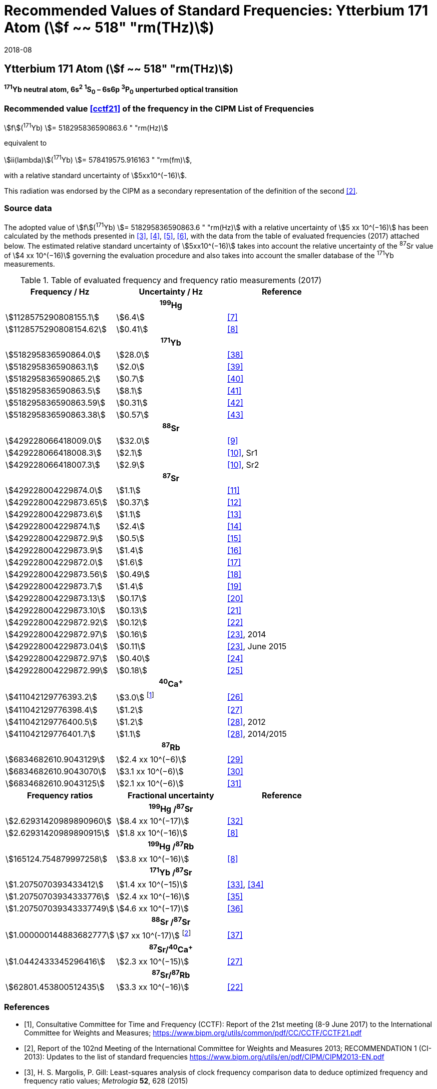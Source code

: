 = Recommended Values of Standard Frequencies: Ytterbium 171 Atom (stem:[f ~~ 518" "rm(THz)])
:appendix-id: 2
:partnumber: 1
:edition: 9
:copyright-year: 2019
:language: en
:docnumber: SI MEP M REC 518THz
:title-appendix-en: Recommended Values of Standard Frequencies for Applications Including the Practical Realization of the Metre and Secondary Representations of the Definition of the Second: Ytterbium 171 Atom (stem:[f ~~ 518" "rm(THz)])
:title-appendix-fr:
:title-en: The International System of Units
:title-fr: Le système international d’unités
:doctype: mise-en-pratique
:committee-acronym: CCL-CCTF-WGFS
:committee-en: CCL-CCTF Frequency Standards Working Group
:si-aspect: m_c_deltanu
:docstage: in-force
:confirmed-date: 2017-06
:revdate: 2018-08
:docsubstage: 60
:imagesdir: images
:mn-document-class: bipm
:mn-output-extensions: xml,html,pdf,rxl
:local-cache-only:
:data-uri-image:

== Ytterbium 171 Atom (stem:[f ~~ 518" "rm(THz)])

*^171^Yb neutral atom, 6s^2^ ^1^S~0~ – 6s6p ^3^P~0~ unperturbed optical transition*

=== Recommended value <<cctf21>> of the frequency in the CIPM List of Frequencies

[align=left]
stem:[f](^171^Yb) stem:[= 518295836590863.6 " "rm(Hz)]

equivalent to

stem:[ii(lambda)](^171^Yb) stem:[= 578419575.916163 " "rm(fm)],

with a relative standard uncertainty of stem:[5xx10^(−16)].

This radiation was endorsed by the CIPM as a secondary representation of the definition of the second <<ci2013>>.

=== Source data

The adopted value of stem:[f](^171^Yb) stem:[= 518295836590863.6 " "rm(Hz)] with a relative uncertainty of stem:[5 xx 10^(−16)] has been calculated by the methods presented in <<margolis>>, <<robertsson>>, <<oates>>, <<riehle>>, with the data from the table of evaluated frequencies (2017) attached below. The estimated relative standard uncertainty of stem:[5xx10^(−16)] takes into account the relative uncertainty of the ^87^Sr value of stem:[4 xx 10^(−16)] governing the evaluation procedure and also takes into account the smaller database of the ^171^Yb measurements.

.Table of evaluated frequency and frequency ratio measurements (2017)
|===
h| Frequency / Hz h| Uncertainty / Hz h| Reference

3+h| ^199^Hg
| stem:[1128575290808155.1] | stem:[6.4] | <<mcferran>>
| stem:[1128575290808154.62] | stem:[0.41] | <<tyumenev>>
3+h| ^171^Yb
| stem:[518295836590864.0] | stem:[28.0] | <<kohno>>
| stem:[518295836590863.1] | stem:[2.0] | <<yasuda>>
| stem:[518295836590865.2] | stem:[0.7] | <<lemke>>
| stem:[518295836590863.5] | stem:[8.1] | <<park>>
| stem:[518295836590863.59] | stem:[0.31] | <<pizzocaro>>
| stem:[518295836590863.38] | stem:[0.57] | <<kim>>
3+h| ^88^Sr
| stem:[429228066418009.0] | stem:[32.0] | <<baillard2007>>
| stem:[429228066418008.3] | stem:[2.1] | <<morzynski>>, Sr1
| stem:[429228066418007.3] | stem:[2.9] | <<morzynski>>, Sr2
3+h| ^87^Sr
| stem:[429228004229874.0] | stem:[1.1] | <<boyd>>
| stem:[429228004229873.65] | stem:[0.37] | <<campbell>>
| stem:[429228004229873.6] | stem:[1.1] | <<baillard2008>>
| stem:[429228004229874.1] | stem:[2.4] | <<hong>>
| stem:[429228004229872.9] | stem:[0.5] | <<falke2011>>
| stem:[429228004229873.9] | stem:[1.4] | <<yamaguchi>>
| stem:[429228004229872.0] | stem:[1.6] | <<akamatsu>>
| stem:[429228004229873.56] | stem:[0.49] | <<tanabe>>
| stem:[429228004229873.7] | stem:[1.4] | <<lin>>
| stem:[429228004229873.13] | stem:[0.17] | <<falke2014>>
| stem:[429228004229873.10] | stem:[0.13] | <<targat>>
| stem:[429228004229872.92] | stem:[0.12] | <<lodewyck>>
| stem:[429228004229872.97] | stem:[0.16] | <<grebing>>, 2014
| stem:[429228004229873.04] | stem:[0.11] | <<grebing>>, June 2015
| stem:[429228004229872.97] | stem:[0.40] | <<hachisu-abs-freq>>
| stem:[429228004229872.99] | stem:[0.18] | <<hachisu-si>>
3+h| ^40^Ca^+^
| stem:[411042129776393.2] | stem:[3.0] footnote:[From the least square procedure it turned out that the value and the uncertainty given in ref. <<chwalla>> is not compatible with the remaining data. Thus the uncertainty given in the original publication <<chwalla>> was increased to 3 Hz to make it statistically more consistent.] | <<chwalla>>
| stem:[411042129776398.4] | stem:[1.2] | <<matsubara>>
| stem:[411042129776400.5] | stem:[1.2] | <<huang>>, 2012
| stem:[411042129776401.7] | stem:[1.1] | <<huang>>, 2014/2015
3+h| ^87^Rb
| stem:[6834682610.9043129] | stem:[2.4 xx 10^(−6)] | <<lne-syrte>>
| stem:[6834682610.9043070] | stem:[3.1 xx 10^(−6)] | <<ovchinnikov>>
| stem:[6834682610.9043125] | stem:[2.1 xx 10^(−6)] | <<guena>>
h| Frequency ratios h| Fractional uncertainty h| Reference
3+h| ^199^Hg /^87^Sr
| stem:[2.62931420989890960] | stem:[8.4 xx 10^(−17)] | <<yamanaka>>
| stem:[2.62931420989890915] | stem:[1.8 xx 10^(−16)] | <<tyumenev>>
3+h| ^199^Hg /^87^Rb
| stem:[165124.754879997258] | stem:[3.8 xx 10^(−16)] | <<tyumenev>>
3+h| ^171^Yb /^87^Sr
| stem:[1.2075070393433412] | stem:[1.4 xx 10^(−15)] | <<akamatsu-freq>>, <<akamatsu-errata>>
| stem:[1.20750703934333776] | stem:[2.4 xx 10^(−16)] | <<takamoto>>
| stem:[1.207507039343337749] | stem:[4.6 xx 10^(−17)] | <<nemitz>>
3+h| ^88^Sr /^87^Sr
| stem:[1.000000144883682777] | stem:[7 xx 10^(-17)] footnote:[The fractional uncertainty of stem:[2.3 xx 10^{-17}] in ref. <<takano>> has been increased by a factor of three since this uncertainty is an order of magnitude smaller than the other input data for this transition.] | <<takano>>
3+h| ^87^Sr/^40^Ca^+^
| stem:[1.0442433345296416] | stem:[2.3 xx 10^(−15)] | <<matsubara>>
3+h| ^87^Sr/^87^Rb
| stem:[62801.453800512435] | stem:[3.3 xx 10^(−16)] | <<lodewyck>>
|===

[bibliography]
=== References

* [[[cctf21,1]]], Consultative Committee for Time and Frequency (CCTF): Report of the 21st meeting (8-9 June 2017) to the International Committee for Weights and Measures; https://www.bipm.org/utils/common/pdf/CC/CCTF/CCTF21.pdf

* [[[ci2013,2]]], Report of the 102nd Meeting of the International Committee for Weights and Measures 2013; RECOMMENDATION 1 (CI-2013): Updates to the list of standard frequencies https://www.bipm.org/utils/en/pdf/CIPM/CIPM2013-EN.pdf

* [[[margolis,3]]], H. S. Margolis, P. Gill: Least-squares analysis of clock frequency comparison data to deduce optimized frequency and frequency ratio values; _Metrologia_ *52*, 628 (2015)

* [[[robertsson,4]]], L. Robertsson: On the evaluation of ultra-high-precision frequency ratio measurements: examining closed loops in a graph theory framework; _Metrologia_ *53*, 1272 (2016)

* [[[oates,5]]], Chris Oates: private communication. An independent program was developed in Mathematica at NIST (2017)

* [[[riehle,6]]], F. Riehle, P. Gill, F. Arias, L. Robertsson: The CIPM List of Recommended Frequency Standard Values: Guidelines and Procedures; _Metrologia_ *55*, 188-200 (2018)

* [[[mcferran,7]]], J. J. McFerran, L. Yi, S. Mejri, S. Di Manno, W. Zhang, J. Guéna, Y. Le Coq, S. Bize: Erratum: Neutral Atom Frequency Reference in the Deep Ultraviolet with stem:["Fractional Uncertainty "= 5.7 xx 10^(−15)] [Phys. Rev. Lett. *108*, 183004 (2012)]; _Phys. Rev. Lett._ *115*, 219901 (2015)

* [[[tyumenev,8]]], R. Tyumenev, M. Favier, S. Bilicki, E. Bookjans, R. Le Targat, J. Lodewyck, D. Nicolodi, Y. Le Coq, M. Abgrall, J. Guéna, L. De Sarlo, S. Bize: Comparing a mercury optical lattice clock with microwave and optical frequency standards; _New J. Phys._ *18*, 113002 (2016)

* [[[baillard2007,9]]], X. Baillard, M. Fouché, R. Le Targat, P. G. Westergaard, A. Lecallier, Y. Le Coq, G. D. Rovera, S. Bize, P. Lemonde: Accuracy evaluation of an optical lattice clock with bosonic atoms; _Opt. Lett._ *32* 1812 (2007).

* [[[morzynski,10]]], P. Morzyński, M. Bober, D. Bartoszek-Bober, J. Nawrocki, P. Krehlik, Ł. Śliwczyński, M. Lipiński, P. Masłowski, A. Cygan, P. Dunst, M. Garus, D. Lisak, J. Zachorowski, W. Gawlik, C. Radzewicz, R. Ciuryło, M. Zawada: Absolute measurement of the ^1^S~0~ - ^3^P~0~ clock transition in neutral ^88^Sr over the 330 km-long stabilized fibre optic link; _Scientific Reports_ *5*, 17495 (2015)

* [[[boyd,11]]], M. M. Boyd, A. D. Ludlow, S. Blatt, S. M. Foreman, T. Ido, T. Zelevinsky, J. Ye.: ^87^Sr lattice clock with inaccuracy below 10^-15^; _Phys. Rev. Lett._ *98*, 083002 (2007)

* [[[campbell,12]]], G. K. Campbell, A. D. Ludlow, S. Blatt, J. W. Thomsen, M. J. Martin, M. H. G. de Miranda, T. Zelevinsky, M. M. Boyd, J. Ye, S. A. Diddams, Th. P. Heavner, Th. E. Parker, S. R. Jefferts: The absolute frequency of the ^87^Sr optical clock transition; _Metrologia_ *45*, 539 (2008)

* [[[baillard2008,13]]], X. Baillard, M. Fouché, R. Le Targat, P. G. Westergaard, A. Lecallier, F. Chapelet, M. Abgrall, G. D. Rovera, P. Laurent, P. Rosenbusch, S. Bize, G. Santarelli, A. Clairon, P. Lemonde, G. Grosche, B. Lipphardt, H. Schnatz: An optical lattice clock with spin-polarized ^87^Sr atoms; _Eur. Phys. J. D_ *48*, 11 (2008)

* [[[hong,14]]], F.-L. Hong, M. Musha, M. Takamoto, H. Inaba, S. Yanagimachi, A. Takamizawa, K. Watabe, T. Ikegami, M. Imae, Y. Fujii, M. Amemiya, K. Nakagawa, K. Ueda, H. Katori: Measuring the frequency of a Sr optical lattice clock using a 120 km coherent optical transfer; _Opt. Lett._ *34*, 692 (2009)

* [[[falke2011,15]]], St. Falke, H. Schnatz, J. S. R. Vellore Winfred, Th. Middelmann, St. Vogt, S. Weyers, B. Lipphardt, G. Grosche, F. Riehle, U. Sterr and Ch. Lisdat: The ^87^Sr optical frequency standard at PTB; _Metrologia_ *48*, 399 (2011)

* [[[yamaguchi,16]]], A. Yamaguchi, N. Shiga, S. Nagano, Y. Li, H. Ishijima, H. Hachisu, M. Kumagai, T. Ido: Stability Transfer between Two Clock Lasers Operating at Different Wavelengths for Absolute Frequency Measurement of Clock Transition in ^87^Sr; _Appl. Phys. Express_ *5*, 022701 (2012)

* [[[akamatsu,17]]], D. Akamatsu, H. Inaba, K. Hosaka, M. Yasuda, A. Onae, T. Suzuyama, M. Amemiya, F.-L. Hong: Spectroscopy and frequency measurement of the ^87^Sr clock transition by laser linewidth transfer using an optical frequency comb; _Appl. Phys. Express_ *7*, 012401 (2014)

* [[[tanabe,18]]], T. Tanabe, D. Akamatsu, T. Kobayashi, A. Takamizawa, S. Yanagimachi, T. Ikegami, T. Suzuyama, H. Inaba, S. Okubo, M. Yasuda, F.-L. Hong, A. Onae, K. Hosaka: Improved frequency measurement of the ^1^S~0~-^3^P~0~ clock transition in ^87^Sr using a Cs fountain clock as a transfer oscillator; _J. Phys. Soc. Jpn._ *84*, 115002 (2015)

* [[[lin,19]]], Y.-G. Lin, Q. Wang, Y. Li, F. Meng, B.-K. Lin, E.-J. Zang, Z. Sun, F. Fang, T.-C. Li, Z.-J. Fang: First Evaluation and Frequency Measurement of the Strontium Optical Lattice Clock at NIM; _Chin. Phys. Lett._ *32*, 090601 (2015)

* [[[falke2014,20]]], S. Falke, N. Lemke, C. Grebing, B. Lipphardt, S. Weyers, V. Gerginov, N. Huntemann, C. Hagemann, A. Al-Masoudi, S. Häfner, S. Vogt, U. Sterr, C. Lisdat: A strontium lattice clock with stem:[3 " times "xx 10^(−17)] inaccuracy and its frequency; _New J. Phys._ *16*, 073023 (2014)

* [[[targat,21]]], R. Le Targat, L. Lorini, Y. Le Coq, M. Zawada, J. Guéna, M. Abgrall, M. Gurov, P. Rosenbusch, D. G. Rovera, B. Nagórny, R. Gartman, P. G. Westergaard, M. E. Tobar, M. Lours, G. Santarelli, A. Clairon, S. Bize, P. Laurent, P. Lemonde, J. Lodewyck: Experimental realization of an optical second with strontium lattice clocks; _Nature Commun._ *4*, 2109 (2013)

* [[[lodewyck,22]]], J. Lodewyck, S. Bilicki, E. Bookjans, J.-L. Robyr, C. Shi, G. Vallet, R. Le Targat, D. Nicolodi, Y. Le Coq, J. Guéna, M. Abgrall, P. Rosenbusch, S. Bize: Optical to microwave clock frequency ratios with a nearly continuous strontium optical lattice clock; _Metrologia_ *53*, 1123 (2016)

* [[[grebing,23]]], C. Grebing, A. Al-Masoudi, S. Dörscher, S. Häfner, V. Gerginov, S. Weyers, B. Lipphardt, F. Riehle, U. Sterr, C. Lisdat: Realization of a timescale with an accurate optical lattice clock; _Optica_ *3*, 563 (2016)

* [[[hachisu-abs-freq,24]]], H. Hachisu, G. Petit, G., T. Ido: Absolute frequency measurement with uncertainty below stem:[1 xx 10^(−15)] using International Atomic Time; _Appl. Phys. B_ *123*, 34 (2017)

* [[[hachisu-si,25]]], H. Hachisu, G. Petit, F. Nakagawa, Y. Hanado, T. Ido: SI-traceable measurement of an optical frequency at the low 10^−16^ level without a local primary standard; _Optics Express_ *25*, 8511 (2017)

* [[[chwalla,26]]], M. Chwalla, J. Benhelm, K. Kim, G. Kirchmair, T. Monz, M. Riebe, P. Schindler, A. S. Villar, W. Hänsel, C. F. Roos, R. Blatt, M. Abgrall, G. Santarelli, G. D. Rovera, Ph. Laurent: Absolute Frequency Measurement of the ^40^Ca^+^ 4s ^2^S~1/2~ -3d ^2^D~5/2~ Clock Transition; _Phys. Rev. Lett._ *102*, 023002 (2009)

* [[[matsubara,27]]], K. Matsubara, H. Hachisu, Y. Li, S. Nagano, C. Locke, A. Nogami, M. Kajita, K. Hayasaka, T. Ido, and M. Hosokawa: Direct comparison of a Ca^+^ single-ion clock against a Sr lattice clock to verify the absolute frequency measurement; _Optics Express_ *20*, 22034 (2012)

* [[[huang,28]]], Y. Huang, H. Guan, P. Liu, W. Bian, L. Ma, K. Liang, T. Li, K. Gao: Frequency Comparison of Two ^40^Ca^+^ Optical Clocks with an Uncertainty at the 10^-17^ Level; _Phys. Rev. Lett._ *116*, 013001 (2016)

* [[[lne-syrte,29]]], LNE-SYRTE TAI data; MJD 55954-57867 (Jan 2012 – April 2017); submitted on request of the CCL-CCTF WGFS by J. Guena on 10 May 2017

* [[[ovchinnikov,30]]], Y. B. Ovchinnikov, K. Szymaniec and S. Edris: Measurement of rubidium ground-state hyperfine transition frequency using atomic fountains; _Metrologia_ *52*, 595 (2015)

* [[[guena,31]]], J. Guéna, S. Weyers, M. Abgrall, C. Grebing, V. Gerginov, P. Rosenbusch, S. Bize, B. Lipphardt, H. Denker, N. Quintin, S. M. F. Raupach, D. Nicolodi, F. Stefani, N. Chiodo, S. Koke, A. Kuhl, F. Wiotte, F. Meynadier, E. Camisard, C. Chardonnet, Y. Le Coq, M. Lours, G. Santarelli, A. Amy-Klein, R. Le Targat, O. Lopez, P. E. Pottie, G. Grosche: First international comparison of fountain primary frequency standards via a long distance optical fiber link; _Metrologia_ *54*, 348 (2017)

* [[[yamanaka,32]]],  K. Yamanaka, N. Ohmae, I. Ushijima, M. Takamoto and H. Katori: Frequency Ratio of ^199^Hg and ^87^Sr Optical Lattice Clocks beyond the SI Limit; _Phys. Rev. Lett._ *114*, 230801 (2015)

* [[[akamatsu-freq,33]]], D. Akamatsu, M. Yasuda, H. Inaba, K. Hosaka, T. Tanabe, A. Onae, F.-L. Hong: Frequency ratio measurement of ^171^Yb and ^87^Sr optical lattice clocks; _Optics Express_ *22*, 7898 (2014)

* [[[akamatsu-errata,34]]], D. Akamatsu, M. Yasuda, H. Inaba, K. Hosaka, T. Tanabe, A. Onae, F.-L. Hong: Errata: Frequency ratio measurement of ^171^Yb and ^87^Sr optical lattice clocks; _Optics Express_ *22*, 32199 (2014)

* [[[takamoto,35]]], M. Takamoto, I. Ushijima, M. Das, N. Nemitz, T. Ohkubo, K. Yamanaka, N. Ohmae, T. Takano, T. Akatsuka, A. Yamaguchi, H. Katori: Frequency ratios of Sr, Yb, and Hg based optical lattice clocks and their applications; _C. R. Physique_ *16*, 489 (2015)

* [[[nemitz,36]]], N. Nemitz, T. Ohkubo, M. Takamoto, I. Ushijima, M. Das, N. Ohmae, H. Katori: Frequency ratio of Yb and Sr clocks with stem:[5 xx 10^(−17)] uncertainty at 150 seconds averaging time; _Nature Photon._ *10*, 258 (2016)

* [[[takano,37]]], T. Takano, R. Mizushima, H. Katori: Precise determination of the isotope shift of ^88^Sr - ^87^Sr optical lattice clock by sharing perturbations; _Appl. Phys. Express_ *10*, 072801 (2017)

* [[[kohno,38]]], T. Kohno, M. Yasuda, K. Hosaka, H. Inaba, Y. Nakajima, F. L. Hong: One-Dimensional Optical Lattice Clock with a Fermionic ^171^Yb Isotope; _Appl. Phys. Express_ *2*, 072501 (2009)

* [[[yasuda,39]]], M. Yasuda, H. Inaba, T. Kohno, T. Tanabe, Y. Nakajima, K. Hosaka, D. Akamatsu, A. Onae, T. Suzuyama, M. Amemiya, F.-L. Hong: Improved Absolute Frequency Measurement of the ^171^Yb Optical Lattice Clock towards a Candidate for the Redefinition of the Second; _Appl. Phys. Express_ *5*, 102401 (2012).

* [[[lemke,40]]], N. D. Lemke, A. D. Ludlow, Z.W. Barber, T. M. Fortier, S.A. Diddams, Y. Jiang, S. R. Jefferts, T. P. Heavner, T. E. Parker, and C.W. Oates: Spin-½ Optical Lattice Clock; _Phys. Rev. Lett._ *103*, 063001 (2009)

* [[[park,41]]], C. Y. Park, D. H. Yu, W.-K. Lee, S. E. Park, E. B. Kim, S. K. Lee, J. W. Cho, T. H. Yoon, J. Mun, S. J. Park, T. Y. Kwon and S.-B. Lee: Absolute frequency measurement of ^1^S~0~(F=½)-^3^P~0~(F=½) transition of ^171^Yb atoms in a one-dimensional optical lattice at KRISS; _Metrologia_ *50*, 119-128 (2013)

* [[[pizzocaro,42]]], M. Pizzocaro, P. Thoumany, B. Rauf, F. Bregolin, G. Milani, C. Clivati, G. A. Costanzo, F. Levi, D. Calonico: Absolute frequency measurement of the ^1^S~0~-^3^P~0~ transition of ^171^Yb; _Metrologia_ *54*, 102 – 112 (2017)

* [[[kim,43]]], H. Kim, M.-S. Heo, W.-K. Lee, C.Y. Park, H.-G. Hong, S.-W. Hwang and D.-H. Yu: Improved absolute frequency measurement of the ^171^Yb optical lattice clock at KRISS relative to the SI second; _Jpn. J. Appl. Phys._ *56* 050302 (2017)
